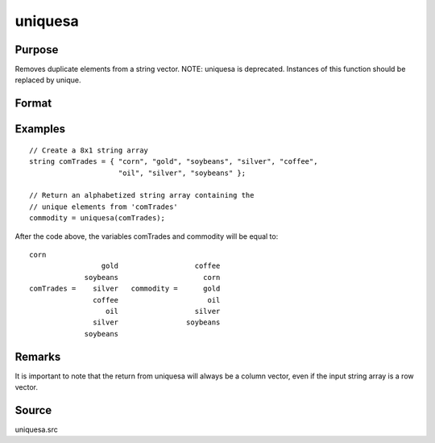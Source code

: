 
uniquesa
==============================================

Purpose
----------------
Removes duplicate elements from a string vector. NOTE: uniquesa is deprecated. Instances of this function should be replaced by unique.

Format
----------------
.. function:: uniquesa(sv)

    :param sv: 
    :type sv: Nx1 or 1xN string vector

    :returns: y (*sorted Mx1 string vector*) containing all unique
        elements found in  sv.

Examples
----------------

::

    // Create a 8x1 string array
    string comTrades = { "corn", "gold", "soybeans", "silver", "coffee",
                         "oil", "silver", "soybeans" };
    
    // Return an alphabetized string array containing the
    // unique elements from 'comTrades'
    commodity = uniquesa(comTrades);

After the code above, the variables comTrades and commodity will be equal to:

::

    corn
                     gold                  coffee
                 soybeans                    corn
    comTrades =    silver   commodity =      gold
                   coffee                     oil
                      oil                  silver
                   silver                soybeans
                 soybeans

Remarks
-------

It is important to note that the return from uniquesa will always be a
column vector, even if the input string array is a row vector.

Source
------

uniquesa.src

.. seealso:: Functions :func:`unique`, :func:`uniqindxsa`, :func:`uniqindx`
